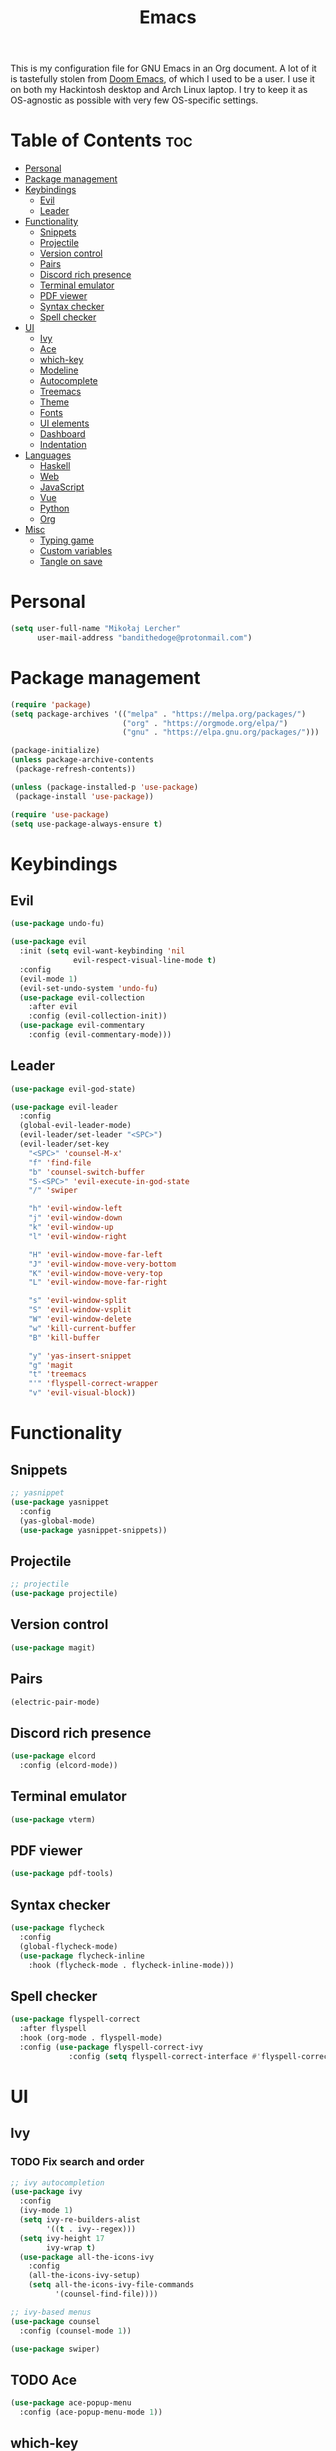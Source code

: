#+TITLE: Emacs
#+PROPERTY: header-args :tangle init.el
This is my configuration file for GNU Emacs in an Org document. A lot of it is tastefully stolen from [[https://github.com/hlissner/doom-emacs][Doom Emacs]], of which I used to be a user. I use it on both my Hackintosh desktop and Arch Linux laptop. I try to keep it as OS-agnostic as possible with very few OS-specific settings.
* Table of Contents :toc:
- [[#personal][Personal]]
- [[#package-management][Package management]]
- [[#keybindings][Keybindings]]
  - [[#evil][Evil]]
  - [[#leader][Leader]]
- [[#functionality][Functionality]]
  - [[#snippets][Snippets]]
  - [[#projectile][Projectile]]
  - [[#version-control][Version control]]
  - [[#pairs][Pairs]]
  - [[#discord-rich-presence][Discord rich presence]]
  - [[#terminal-emulator][Terminal emulator]]
  - [[#pdf-viewer][PDF viewer]]
  - [[#syntax-checker][Syntax checker]]
  - [[#spell-checker][Spell checker]]
- [[#ui][UI]]
  - [[#ivy][Ivy]]
  - [[#ace][Ace]]
  - [[#which-key][which-key]]
  - [[#modeline][Modeline]]
  - [[#autocomplete][Autocomplete]]
  - [[#treemacs][Treemacs]]
  - [[#theme][Theme]]
  - [[#fonts][Fonts]]
  - [[#ui-elements][UI elements]]
  - [[#dashboard][Dashboard]]
  - [[#indentation][Indentation]]
- [[#languages][Languages]]
  - [[#haskell][Haskell]]
  - [[#web][Web]]
  - [[#javascript][JavaScript]]
  - [[#vue][Vue]]
  - [[#python][Python]]
  - [[#org][Org]]
- [[#misc][Misc]]
  - [[#typing-game][Typing game]]
  - [[#custom-variables][Custom variables]]
  - [[#tangle-on-save][Tangle on save]]

* Personal
#+begin_src emacs-lisp
  (setq user-full-name "Mikołaj Lercher"
        user-mail-address "bandithedoge@protonmail.com")
#+end_src
* Package management
#+BEGIN_SRC emacs-lisp
  (require 'package)
  (setq package-archives '(("melpa" . "https://melpa.org/packages/")
                           ("org" . "https://orgmode.org/elpa/")
                           ("gnu" . "https://elpa.gnu.org/packages/")))

  (package-initialize)
  (unless package-archive-contents
   (package-refresh-contents))

  (unless (package-installed-p 'use-package)
   (package-install 'use-package))

  (require 'use-package)
  (setq use-package-always-ensure t)
#+END_SRC
* Keybindings
** Evil
#+BEGIN_SRC emacs-lisp
  (use-package undo-fu)

  (use-package evil
    :init (setq evil-want-keybinding 'nil
                evil-respect-visual-line-mode t)
    :config
    (evil-mode 1)
    (evil-set-undo-system 'undo-fu)
    (use-package evil-collection
      :after evil
      :config (evil-collection-init))
    (use-package evil-commentary
      :config (evil-commentary-mode)))
#+END_SRC
** Leader
#+BEGIN_SRC emacs-lisp
  (use-package evil-god-state)

  (use-package evil-leader
    :config
    (global-evil-leader-mode)
    (evil-leader/set-leader "<SPC>")
    (evil-leader/set-key
      "<SPC>" 'counsel-M-x'
      "f" 'find-file
      "b" 'counsel-switch-buffer
      "S-<SPC>" 'evil-execute-in-god-state
      "/" 'swiper

      "h" 'evil-window-left
      "j" 'evil-window-down
      "k" 'evil-window-up
      "l" 'evil-window-right

      "H" 'evil-window-move-far-left
      "J" 'evil-window-move-very-bottom
      "K" 'evil-window-move-very-top
      "L" 'evil-window-move-far-right

      "s" 'evil-window-split
      "S" 'evil-window-vsplit
      "W" 'evil-window-delete
      "w" 'kill-current-buffer
      "B" 'kill-buffer

      "y" 'yas-insert-snippet
      "g" 'magit
      "t" 'treemacs
      "'" 'flyspell-correct-wrapper
      "v" 'evil-visual-block))
#+END_SRC
* Functionality
** Snippets
#+begin_src emacs-lisp
  ;; yasnippet
  (use-package yasnippet
    :config
    (yas-global-mode)
    (use-package yasnippet-snippets))
#+end_src
** Projectile
#+begin_src emacs-lisp
  ;; projectile
  (use-package projectile)
#+end_src
** Version control
#+begin_src emacs-lisp
  (use-package magit)
#+end_src
** Pairs
#+begin_src emacs-lisp
  (electric-pair-mode)
#+end_src
** Discord rich presence
#+begin_src emacs-lisp
  (use-package elcord
    :config (elcord-mode))
#+end_src
** Terminal emulator
#+begin_src emacs-lisp
  (use-package vterm)
#+end_src
** PDF viewer
#+begin_src emacs-lisp
  (use-package pdf-tools)
#+end_src
** Syntax checker
#+begin_src emacs-lisp
  (use-package flycheck
    :config
    (global-flycheck-mode)
    (use-package flycheck-inline
      :hook (flycheck-mode . flycheck-inline-mode)))
#+end_src

** Spell checker
#+begin_src emacs-lisp
(use-package flyspell-correct
  :after flyspell
  :hook (org-mode . flyspell-mode)
  :config (use-package flyspell-correct-ivy
             :config (setq flyspell-correct-interface #'flyspell-correct-ivy)))
#+end_src
* UI
** Ivy
*** TODO Fix search and order
#+begin_src emacs-lisp
  ;; ivy autocompletion
  (use-package ivy
    :config
    (ivy-mode 1)
    (setq ivy-re-builders-alist
          '((t . ivy--regex)))
    (setq ivy-height 17
          ivy-wrap t)
    (use-package all-the-icons-ivy
      :config
      (all-the-icons-ivy-setup)
      (setq all-the-icons-ivy-file-commands
            '(counsel-find-file))))

  ;; ivy-based menus
  (use-package counsel
    :config (counsel-mode 1))

  (use-package swiper)
#+end_src
** TODO Ace
#+begin_src emacs-lisp
  (use-package ace-popup-menu
    :config (ace-popup-menu-mode 1))
#+end_src
** which-key
#+begin_src emacs-lisp
  ;; which-key
  (use-package which-key
    :config (which-key-mode))
#+end_src
** Modeline
#+begin_src emacs-lisp
    ;; modeline
    (use-package doom-modeline
      :config
      (doom-modeline-mode 1)
      (setq doom-modeline-height 35
            doom-modeline-bar-width 3
            doom-modeline-enable-word-count t
            doom-modeline-indent-info t))
#+end_src
** Autocomplete
#+begin_src emacs-lisp
  ;; company autocompletion
  (use-package company
    :hook (after-init . global-company-mode)
    :config (use-package company-quickhelp))
#+end_src
** Treemacs
*** TODO Prettier icons
#+begin_src emacs-lisp
  (use-package treemacs
    :config
    (use-package treemacs-all-the-icons)
    (use-package treemacs-evil)
    (use-package treemacs-magit)
    (use-package treemacs-projectile))
#+end_src
** Theme
#+begin_src emacs-lisp
  (use-package solaire-mode
    :hook (after-init . solaire-global-mode)
    :config (solaire-mode-in-minibuffer))

  (add-to-list 'load-path "~/blueballs-emacs")
  (add-to-list 'custom-theme-load-path "~/blueballs-emacs")
  (load-theme 'blueballs-dark t)

  (use-package rainbow-delimiters
    :config (add-hook 'prog-mode-hook #'rainbow-delimiters-mode))
#+end_src
** Fonts
#+begin_src emacs-lisp
(set-face-attribute 'default nil :font "FiraCode Nerd Font-14")
#+end_src
** UI elements
#+begin_src emacs-lisp
  (global-display-line-numbers-mode t)
  (dolist (mode '(term-mode-hook
                  treemacs-mode-hook))
    (add-hook mode (lambda () (display-line-numbers-mode 0))))

  (global-hl-line-mode)
  (global-visual-line-mode)

  (column-number-mode)
  (size-indication-mode)

  (scroll-bar-mode -1)
  (menu-bar-mode -1)
  (tool-bar-mode -1)
  (tooltip-mode -1)
#+end_src
** Dashboard
#+begin_src emacs-lisp
  (use-package dashboard
    :config
    (use-package dashboard-project-status)
    (dashboard-setup-startup-hook))
#+end_src
** Indentation
#+begin_src emacs-lisp
  (use-package highlight-indent-guides
    :config (setq highlight-indent-guides-method 'column)
    :hook (prog-mode . highlight-indent-guides-mode))
#+end_src
* Languages 
** Haskell
#+begin_src emacs-lisp
(use-package haskell-mode
  :config (use-package company-ghc))
#+end_src
** Web
#+begin_src emacs-lisp
  (use-package web-mode
    :config (use-package company-web))
  (use-package web-beautify)
#+end_src
** JavaScript
#+begin_src emacs-lisp
(use-package js2-mode
  :config (add-to-list 'auto-mode-alist '("\\.js\\'" . js2-mode))
  (use-package js2-refactor
    :hook js2-mode))
#+end_src
** Vue
#+begin_src emacs-lisp
  (use-package vue-mode)
#+end_src

** Python
#+begin_src emacs-lisp
  (use-package elpy
    :defer t
    :init (advice-add 'python-mode :before 'elpy-enable))
#+end_src
** Org
*** TODO Evil TODO item control
*** TODO Fix TODO items display
*** TODO Variable pitch
#+begin_src emacs-lisp
  (use-package org
    :hook (org-mode . org-indent-mode) ;; indents text according to heading level, helps a lot with visibility
    :config (setq org-startup-with-inline-images 'inlineimages ;; displays inline images...
                  org-image-actual-width nil) ;; ...without filling up the whole screen
    (use-package evil-org ;; vim-like keybindings for org
      :hook (org-mode . evil-org-mode))
    (use-package toc-org ;; autogenerated table of contents for org documents
      :hook (org-mode . toc-org-mode))
    (use-package org-superstar ;; pretty UTF-8 bullets
      :hook (org-mode . org-superstar-mode)
      :config (setq
                    ;; render leading bullets as spaces, making them invisible
                    org-superstar-leading-bullet ?\s
                    org-superstar-leading-fallback ?\s
                    org-superstar-hide-leading-stars nil
                    ;; TODO items as UTF-8 characters, currently not working
                    org-superstar-todo-bullet-alist `(("TODO" . 9744)
                                                      ("[ ]"  . 9744)
                                                      ("DONE" . 9745)
                                                      ("[X]"  . 9745))))
    (use-package org-link-beautify ;; render links with colors, icons and thumbnails
      :config (org-link-beautify-mode 1))
    (use-package ox-pandoc)) ;; export to other formats using pandoc, requires pandoc installed on the system
#+end_src
* Misc
** Typing game
#+begin_src emacs-lisp
  (use-package monkeytype)
#+end_src

** Custom variables
#+begin_src emacs-lisp
  (custom-set-variables
   '(safe-local-variable-values
     '((eval add-hook 'after-save-hook
             (lambda nil
               (if
                   (y-or-n-p "Tangle?")
                   (org-babel-tangle)))
             nil t))))
#+end_src
** Tangle on save
;; Local Variables: 
;; eval: (add-hook 'after-save-hook (lambda ()(if (y-or-n-p "Tangle?")(org-babel-tangle))) nil t) 
;; End:
